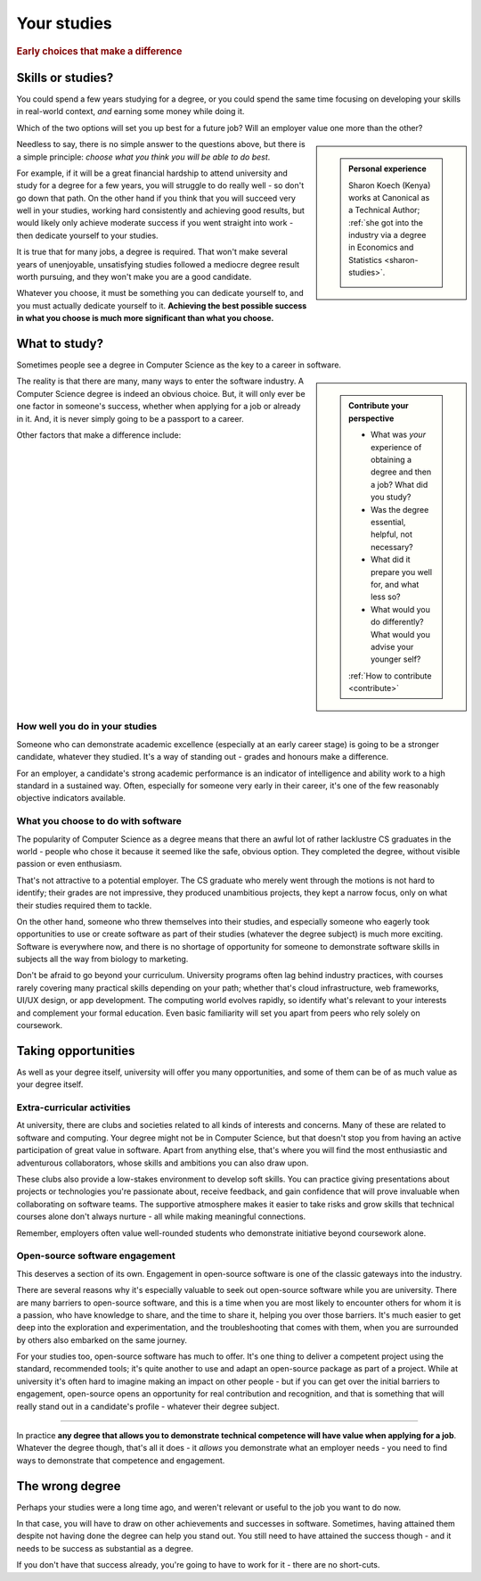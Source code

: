 .. _studies:

============
Your studies
============

..  rubric:: Early choices that make a difference


.. _studies-skills-or-studies:

Skills or studies?
==================

You could spend a few years studying for a degree, or you could spend the same time focusing on developing your skills in real-world context, *and* earning some money while doing it.

Which of the two options will set you up best for a future job? Will an employer value one more than the other?

..  sidebar::

    ..  admonition:: Personal experience

        Sharon Koech (Kenya) works at Canonical as a Technical Author; :ref:`she got into the industry via a degree in Economics and Statistics <sharon-studies>`.

        ..  image:: /images/skoech.jpg
            :alt: Sharon Koech


Needless to say, there is no simple answer to the questions above, but there is a simple principle: *choose what you think you will be able to do best*.

For example, if it will be a great financial hardship to attend university and study for a degree for a few years, you will struggle to do really well - so don't go down that path. On the other hand if you think that you will succeed very well in your studies, working hard consistently and achieving good results, but would likely only achieve moderate success if you went straight into work - then dedicate yourself to your studies.

It is true that for many jobs, a degree is required. That won't make several years of unenjoyable, unsatisfying studies followed a mediocre degree result worth pursuing, and they won't make you are a good candidate.

Whatever you choose, it must be something you can dedicate yourself to, and you must actually dedicate yourself to it. **Achieving the best possible success in what you choose is much more significant than what you choose.**


What to study?
==============

Sometimes people see a degree in Computer Science as the key to a career in software.

..  sidebar::

    ..  admonition:: Contribute your perspective

        * What was *your* experience of obtaining a degree and then a job? What did you study?
        * Was the degree essential, helpful, not necessary?
        * What did it prepare you well for, and what less so?
        * What would you do differently? What would you advise your younger self?

        :ref:`How to contribute <contribute>`

The reality is that there are many, many ways to enter the software industry. A Computer Science degree is indeed an obvious choice. But, it will only ever be one factor in someone's success, whether when applying for a job or already in it. And, it is never simply going to be a passport to a career.

Other factors that make a difference include:


How well you do in your studies
-------------------------------

Someone who can demonstrate academic excellence (especially at an early career stage) is going to be a stronger candidate, whatever they studied. It's a way of standing out - grades and honours make a difference.

For an employer, a candidate's strong academic performance is an indicator of intelligence and ability work to a high standard in a sustained way. Often, especially for someone very early in their career, it's one of the few reasonably objective indicators available.


What you choose to do with software
------------------------------------

The popularity of Computer Science as a degree means that there an awful lot of rather lacklustre CS graduates in the world - people who chose it because it seemed like the safe, obvious option. They completed the degree, without visible passion or even enthusiasm.

That's not attractive to a potential employer. The CS graduate who merely went through the motions is not hard to identify; their grades are not impressive, they produced unambitious projects, they kept a narrow focus, only on what their studies required them to tackle.

On the other hand, someone who threw themselves into their studies, and especially someone who eagerly took opportunities to use or create software as part of their studies (whatever the degree subject) is much more exciting. Software is everywhere now, and there is no shortage of opportunity for someone to demonstrate software skills in subjects all the way from biology to marketing.

Don't be afraid to go beyond your curriculum. University programs often lag behind industry practices, with courses rarely covering many practical skills depending on your path; whether that's cloud infrastructure, web frameworks, UI/UX design, or app development. The computing world evolves rapidly, so identify what's relevant to your interests and complement your formal education. Even basic familiarity will set you apart from peers who rely solely on coursework.


Taking opportunities
====================

As well as your degree itself, university will offer you many opportunities, and some of them can be of as much value as your degree itself.


Extra-curricular activities
---------------------------

At university, there are clubs and societies related to all kinds of interests and concerns. Many of these are related to software and computing. Your degree might not be in Computer Science, but that doesn't stop you from having an active participation of great value in software. Apart from anything else, that's where you will find the most enthusiastic and adventurous collaborators, whose skills and ambitions you can also draw upon.

These clubs also provide a low-stakes environment to develop soft skills. You can practice giving presentations about projects or technologies you're passionate about, receive feedback, and gain confidence that will prove invaluable when collaborating on software teams. The supportive atmosphere makes it easier to take risks and grow skills that technical courses alone don't always nurture - all while making meaningful connections.

Remember, employers often value well-rounded students who demonstrate initiative beyond coursework alone.


Open-source software engagement
-------------------------------

This deserves a section of its own. Engagement in open-source software is one of the classic gateways into the industry.

There are several reasons why it's especially valuable to seek out open-source software while you are university. There are many barriers to open-source software, and this is a time when you are most likely to encounter others for whom it is a passion, who have knowledge to share, and the time to share it, helping you over those barriers. It's much easier to get deep into the exploration and experimentation, and the troubleshooting that comes with them, when you are surrounded by others also embarked on the same journey.

For your studies too, open-source software has much to offer. It's one thing to deliver a competent project using the standard, recommended tools; it's quite another to use and adapt an open-source package as part of a project. While at university it's often hard to imagine making an impact on other people - but if you can get over the initial barriers to engagement, open-source opens an opportunity for real contribution and recognition, and that is something that will really stand out in a candidate's profile - whatever their degree subject.

-----------

In practice **any degree that allows you to demonstrate technical competence will have value when applying for a job**. Whatever the degree though, that's all it does - it *allows* you demonstrate what an employer needs - you need to find ways to demonstrate that competence and engagement.


The wrong degree
================

Perhaps your studies were a long time ago, and weren't relevant or useful to the job you want to do now.

In that case, you will have to draw on other achievements and successes in software. Sometimes, having attained them despite not having done the degree can help you stand out. You still need to have attained the success though - and it needs to be success as substantial as a degree.

If you don't have that success already, you're going to have to work for it - there are no short-cuts.
